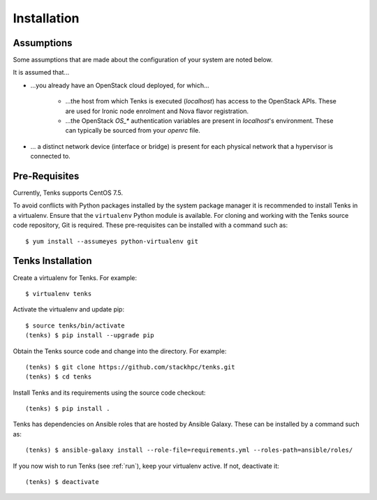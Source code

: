 .. _installation:

Installation
============

.. _assumptions:

Assumptions
-----------

Some assumptions that are made about the configuration of your system are noted
below.

It is assumed that...

* ...you already have an OpenStack cloud deployed, for which...

    * ...the host from which Tenks is executed (*localhost*) has access to the
      OpenStack APIs. These are used for Ironic node enrolment and Nova flavor
      registration.

    * ...the OpenStack *OS_\** authentication variables are present in
      *localhost*'s environment. These can typically be sourced from your
      *openrc* file.

* ... a distinct network device (interface or bridge) is present for each
  physical network that a hypervisor is connected to.

Pre-Requisites
--------------

Currently, Tenks supports CentOS 7.5.

To avoid conflicts with Python packages installed by the system package manager
it is recommended to install Tenks in a virtualenv. Ensure that the
``virtualenv`` Python module is available. For cloning and working with the
Tenks source code repository, Git is required. These pre-requisites can be
installed with a command such as::

 $ yum install --assumeyes python-virtualenv git

Tenks Installation
------------------

Create a virtualenv for Tenks. For example::

 $ virtualenv tenks

Activate the virtualenv and update pip::

 $ source tenks/bin/activate
 (tenks) $ pip install --upgrade pip

Obtain the Tenks source code and change into the directory. For example::

  (tenks) $ git clone https://github.com/stackhpc/tenks.git
  (tenks) $ cd tenks

Install Tenks and its requirements using the source code checkout::

  (tenks) $ pip install .

Tenks has dependencies on Ansible roles that are hosted by Ansible Galaxy.
These can be installed by a command such as::

  (tenks) $ ansible-galaxy install --role-file=requirements.yml --roles-path=ansible/roles/

If you now wish to run Tenks (see :ref:`run`), keep your virtualenv active. If
not, deactivate it::

  (tenks) $ deactivate
